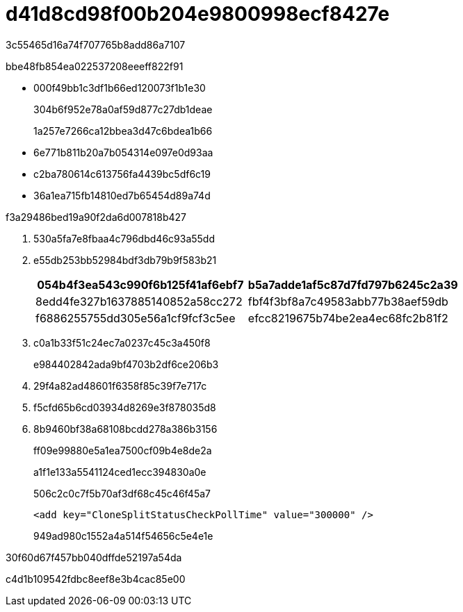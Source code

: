 = d41d8cd98f00b204e9800998ecf8427e
:allow-uri-read: 


3c55465d16a74f707765b8add86a7107

.bbe48fb854ea022537208eeeff822f91
* 000f49bb1c3df1b66ed120073f1b1e30
+
304b6f952e78a0af59d877c27db1deae

+
1a257e7266ca12bbea3d47c6bdea1b66

* 6e771b811b20a7b054314e097e0d93aa
* c2ba780614c613756fa4439bc5df6c19
* 36a1ea715fb14810ed7b65454d89a74d


.f3a29486bed19a90f2da6d007818b427
. 530a5fa7e8fbaa4c796dbd46c93a55dd
. e55db253bb52984bdf3db79b9f583b21
+
|===
| 054b4f3ea543c990f6b125f41af6ebf7 | b5a7adde1af5c87d7fd797b6245c2a39 


 a| 
8edd4fe327b1637885140852a58cc272
 a| 
fbf4f3bf8a7c49583abb77b38aef59db



 a| 
f6886255755dd305e56a1cf9fcf3c5ee
 a| 
efcc8219675b74be2ea4ec68fc2b81f2

|===
. c0a1b33f51c24ec7a0237c45c3a450f8
+
e984402842ada9bf4703b2df6ce206b3

. 29f4a82ad48601f6358f85c39f7e717c
. f5cfd65b6cd03934d8269e3f878035d8
. 8b9460bf38a68108bcdd278a386b3156
+
ff09e99880e5a1ea7500cf09b4e8de2a

+
a1f1e133a5541124ced1ecc394830a0e

+
506c2c0c7f5b70af3df68c45c46f45a7

+
[listing]
----
<add key="CloneSplitStatusCheckPollTime" value="300000" />
----
+
949ad980c1552a4a514f54656c5e4e1e



.30f60d67f457bb040dffde52197a54da
c4d1b109542fdbc8eef8e3b4cac85e00

